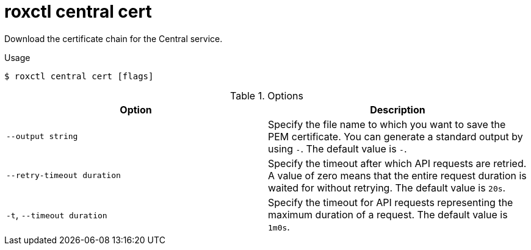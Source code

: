 // Module included in the following assemblies:
//
// * command-reference/roxctl-central.adoc

:_mod-docs-content-type: REFERENCE
[id="roxctl-central-cert_{context}"]
= roxctl central cert

Download the certificate chain for the Central service.

.Usage
[source,terminal]
----
$ roxctl central cert [flags]
----

.Options
[cols="2,2",options="header"]
|===
|Option |Description

|`--output string`
|Specify the file name to which you want to save the PEM certificate. You can generate a standard output by using `-`. The default value is `-`.

|`--retry-timeout duration`
|Specify the timeout after which API requests are retried. A value of zero means that the entire request duration is waited for without retrying. The default value is `20s`.

|`-t`, `--timeout duration`
|Specify the timeout for API requests representing the maximum duration of a request. The default value is `1m0s`.
|===